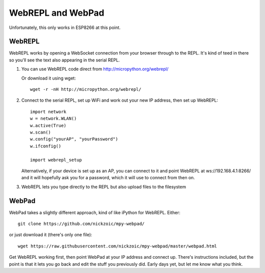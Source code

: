 ====================
 WebREPL and WebPad
====================

Unfortunately, this only works in ESP8266 at this point.

WebREPL
=======

WebREPL works by opening a WebSocket connection from your
browser through to the REPL.  It's kind of teed in there so 
you'll see the text also appearing in the serial REPL.

1. You can use WebREPL code direct from http://micropython.org/webrepl/

   Or download it using wget::

    wget -r -nH http://micropython.org/webrepl/

2. Connect to the serial REPL, set up WiFi and work out 
   your new IP address, then set up WebREPL::

    import network
    w = network.WLAN()
    w.active(True)
    w.scan()
    w.config("yourAP", "yourPassword")
    w.ifconfig()

    import webrepl_setup

   Alternatively, if your device is set up as an AP, you can connect to it
   and point WebREPL at ws://192.168.4.1:8266/ and it will hopefully ask
   you for a password, which it will use to connect from then on.

3. WebREPL lets you type directly to the REPL but also upload files
   to the filesystem

WebPad
======

WebPad takes a slightly different approach, kind of like iPython for
WebREPL.  Either::

    git clone https://github.com/nickzoic/mpy-webpad/

or just download it (there's only one file)::

    wget https://raw.githubusercontent.com/nickzoic/mpy-webpad/master/webpad.html 

Get WebREPL working first, then point WebPad at your IP address and connect up.
There's instructions included, but the point is that it lets you go back
and edit the stuff you previously did.  Early days yet, but let me know 
what you think.



